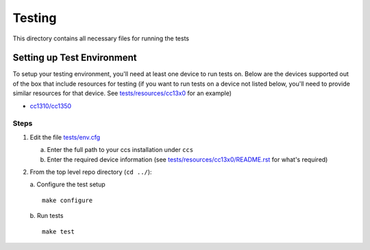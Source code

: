 =======
Testing
=======

This directory contains all necessary files for running the tests

Setting up Test Environment
===========================

To setup your testing environment, you'll need at least one device to run
tests on. Below are the devices supported out of the box that include resources
for testing (if you want to run tests on a device not listed below, you'll need
to provide similar resources for that device. See `tests/resources/cc13x0 <resources/cc13x0>`_ for an
example)

- `cc1310/cc1350 <cc13x0/README.rst>`_


Steps
-----

1. Edit the file `tests/env.cfg <env.cfg>`_

   a. Enter the full path to your ccs installation under ``ccs``
   b. Enter the required device information (see `tests/resources/cc13x0/README.rst <resources/cc13x0/README.rst>`_
      for what's required)


2. From the top level repo directory (``cd ../``):

   a. Configure the test setup
   ::

       make configure

   b. Run tests
   ::

       make test
